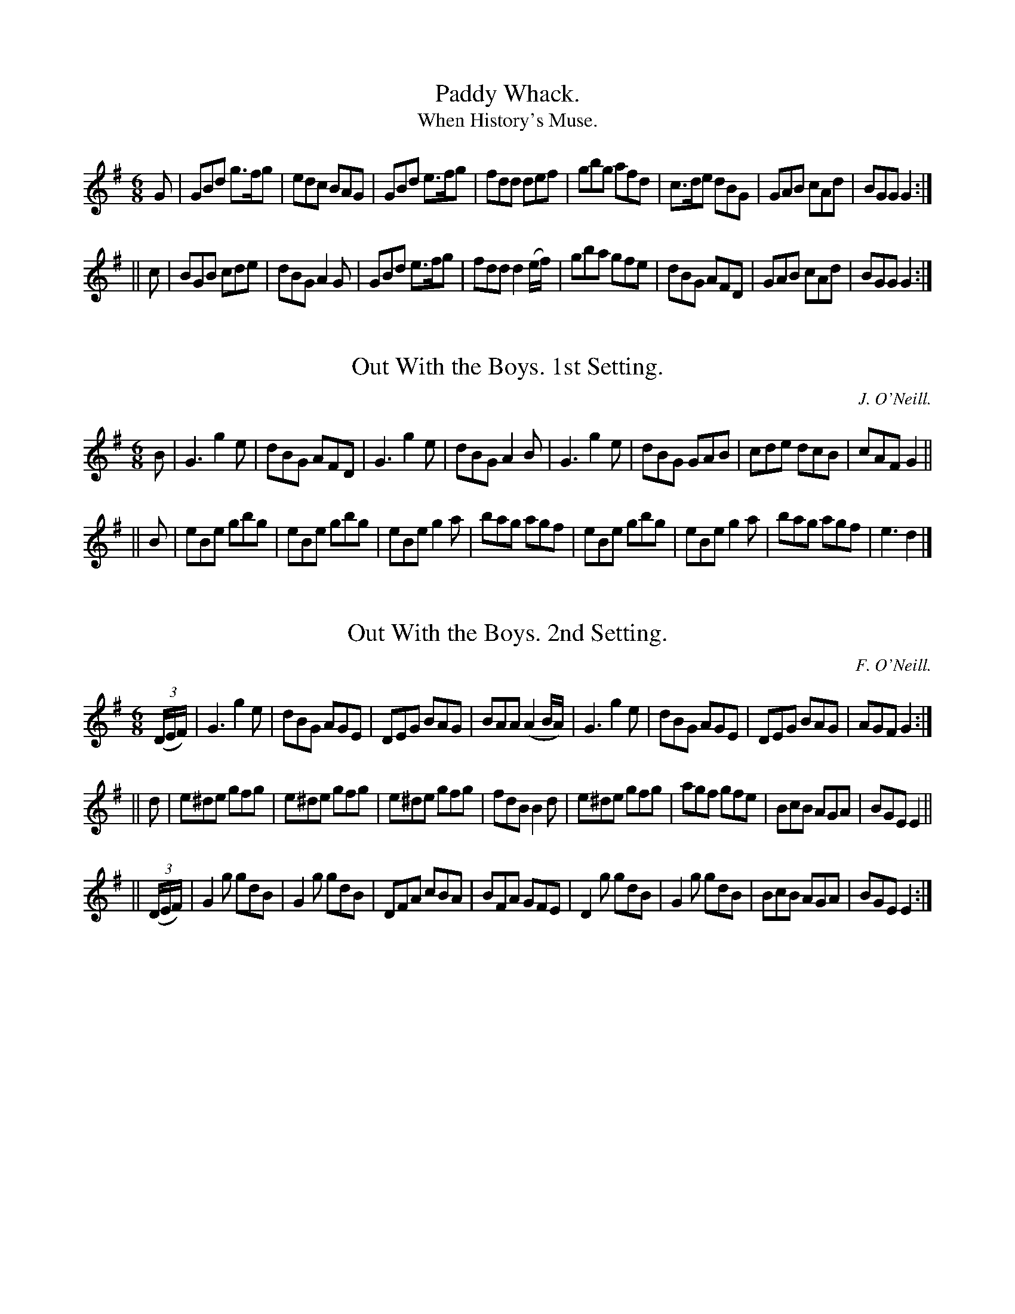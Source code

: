 
X: 759
T: Paddy Whack.
T: When History's Muse.
B:O'Neill's Music of Ireland
N:O'Neill's - 759
Z:Transcribed by Stephen Foy (shf@access.digex.net)
Z:abc 1.6
M:6/8
R:Jig
K:G
G|GBd g>fg|edc BAG|GBd e>fg|fdd def|\
gbg afd|c>de dBG|GAB cAd|BGG G2:|
||c|BGB cde|dBG A2 G|GBd e>fg|fdd d2 (e/f/)|\
gba gfe|dBG AFD|GAB cAd|BGG G2:|


X: 760
T: Out With the Boys. 1st Setting.
C:J. O'Neill.
B:O'Neill's Music of Ireland
N:O'Neill's - 760
Z:Transcribed by Stephen Foy (shf@access.digex.net)
Z:abc 1.6
Z:Fermata above first double bar-line.
Z:D.C. under last bar-line.
M:6/8
R:Jig
K:G
B|G3 g2 e|dBG AFD|G3 g2 e|dBG A2 B|\
G3 g2 e|dBG GAB|cde dcB|cAF G2||
||B|eBe gbg|eBe gbg|eBe g2 a|bag agf|\
eBe gbg|eBe g2 a|bag agf|e3 d2|]


X: 761
T: Out With the Boys. 2nd Setting.
C:F. O'Neill.
B:O'Neill's Music of Ireland
N:O'Neill's - 761
Z:Transcribed by Stephen Foy (shf@access.digex.net)
Z:abc 1.6
M:6/8
R:Jig
K:G
((3D/E/F/)|G3 g2 e|dBG AGE|DEG BAG|BAA (A2 B/A/)|\
G3 g2 e|dBG AGE|DEG BAG|AGF G2:|
||d|e^de gfg|e^de gfg|e^de gfg|fdB B2 d|\
e^de gfg|agf gfe|BcB AGA|BGE E2||
||((3D/E/F/)|G2 g gdB|G2 g gdB|DFA cBA|BFA GFE|\
D2 g gdB|G2 g gdB|BcB AGA|BGE E2:|


X: 762
T: Katie's Fancy.
C:F. O'Neill.
B:O'Neill's Music of Ireland
N:O'Neill's - 762
Z:Transcribed by Stephen Foy (shf@access.digex.net)
Z:abc 1.6
M:6/8
R:Jig
K:G
G/E/|DEF G2 A|Bgf efg|dBG FGA|BGB AFD|\
DEF G2 A|Bgf dfg|dBG FGA|BGG G2:|
||d|gfe agf|gfe dBG|gfe dcB|AGA BGE|\
DEF G2 A|Bgf efg|dBG FGA|BGG G2:|
||d|dgf gab|eag fed|bag fag|fge d2 d|\
ece gfe|dBG DGB|cAF DFA|BGG G2:|


X: 763
T: Nell Flaherty's Drake.
T: The Widow's Curse.
C:F. O'Neill.
B:O'Neill's Music of Ireland
N:O'Neill's - 763
Z:Transcribed by Stephen Foy (shf@access.digex.net)
Z:abc 1.6
M:6/8
R:Jig
K:G
(D|G)AB AGE|DEG GBd|efg dBG|{c}BAA A2 (D|\
G)AB AGE|DEG GBd|efg dBA|BGG G2:|
||B|def {a}gfg|afd edB|gfg edB|{c}BAA A2 (D|\
G)AB AGE|DEG GBd|efg dBA|BGG G2:|


X: 764
T: Paddy From Portlaw.
B:O'Neill's Music of Ireland
N:O'Neill's - 764
Z:Transcribed by Stephen Foy (shf@access.digex.net)
Z:abc 1.6
M:6/8
R:Jig
K:D
d/B/|AFD DFD|AFD D2 d/B/|AFD DFD|GEE E2 d/B/|\
AFD DFD|AFA d2 e|fed BdB|AFD D2:|
||f/g/|afd dfd|afd d2 f/g/|afd dfd|gee e2 f/g/|\
agf bag|agf edc|fdB ABG|FDD D2:|


X: 765
T: The Miller of Glanmire.
C:G. West.
B:O'Neill's Music of Ireland
N:O'Neill's - 765
Z:Transcribed by Stephen Foy (shf@access.digex.net)
Z:abc 1.6
Z:Oranment (~) is a turn.
M:6/8
R:Jig
K:Am
EAA EAA|~B3 G2 A|Bee edB|de^f gag|\
eaa age|dBG G2 A|Bee dB^G|BAA A2:|
||eaa age|dBG G2 A|Bee edB|de^f gag|\
eaa age|dBG G2 A|Bee dB^G|BAA A2:|


X: 766
T: The Hare in the Corn. No. 1.
B:O'Neill's Music of Ireland
N:O'Neill's - 766
Z:Transcribed by Stephen Foy (shf@access.digex.net)
Z:abc 1.6
M:6/8
R:Jig
K:G
((3A/B/c/)|d2 G d2 =f|edc B2 G|c2 e dcB|cAA A2 (B/c/)|\
d2 G d2 =f|edc BAG|Aag {g}fef|gGG G2:|
||((3A/B/c/)|.d(B/c/d/B/) GBc|.d(B/c/d/B/) GBd|\
.e(c/d/e/c/) Ace|.e(c/d/e/c/) ABc|dBd ece|fdf {a}gfe|\
dcB Agf|gGG G2:|


X: 767
T: The Hare in the Corn. No. 2.
B:O'Neill's Music of Ireland
N:O'Neill's - 767
Z:Transcribed by Stephen Foy (shf@access.digex.net)
Z:abc 1.6
M:6/8
R:Jig
K:Dmix
A|BAB c2 A|BAB c2 A|BdB AFD|EFE E2 c|\
BAB c2 A|BAB c2 A|BdB AFA|DED D2:|
||G|F2 A AFA|BGB AFA|BdB AFD|EFE E2 G|\
F2 A AFA|BGB AFA|BdB AFA|DED D2:|
||g|fdd edd|fdd d2 A|BeB AFD|EFE E2 g|\
fdd edd|fdB AFA|DFA deg|fdd d2:|


X: 768
T: Pretty Jane.
B:O'Neill's Music of Ireland
N:O'Neill's - 768
Z:Transcribed by Stephen Foy (shf@access.digex.net)
Z:abc 1.6
M:6/8
R:Jig
K:A
c/B/|ABA cBA|cde a2 f|ecA BAF|BcB B2 c|\
ABA cBA|cde a2 f|ecA BAF|ABA A2:|
||(f/g/)|aba afe|fef agf|ecA BAF|BcB Bfg|\
aba age|fdf a2 f|ecA BAF|ABA A2:|


X: 769
T: Daniel O'Rourke.
C:J. O'Neill.
B:O'Neill's Music of Ireland
N:O'Neill's - 769
Z:Transcribed by Stephen Foy (shf@access.digex.net)
Z:abc 1.6
M:6/8
R:Jig
K:Dmix
b/a/|gdB BdB|gdB gba|gdB BdB|ecA A2 f|\
gdB BdB|gdB gab|afd ge^c|ded d2:|
||z|d2 b afd|afd fga|d2 b afd|ecA cde|d2 b afd|afd fga|\
[1 bge afd ecA cde:|[2 Bge cAc|ded d2||
||(B/c/)|d2 d' d'ag|fdd def|gag bge|cAA A2 (B/c/)|\
d2 d' d'ag|fdd d2 d/c/|Bge cAc|ded d2:|


X: 770
T: Get Up Early
C:F. O'Neill.
B:O'Neill's Music of Ireland
N:O'Neill's - 770
Z:Transcribed by Stephen Foy (shf@access.digex.net)
Z:abc 1.6
M:6/8
R:Jig
K:Gm
D|D2 G {A}G^FG|A2 d d2 =e|f2 d cBA|{A}B2 G AFD|D2 G {A}G^FG|\
A2 d d2 =e|
|f2 d {d}cA^F|G3 G2:|g|g2 d g2 d|g2 b a2 g|f2 d f2 d|f2 d {d}cAF|
|[1 g2 d g2 d|g2 b a2 g|{e}f2 d cA^F|G3 G2:|[2 g2 d g2 a|\
b2 g a2 g|f2 d {d}cA^F|G3 G2|]


X: 771
T: The Old Woman Tossed Up in a Blanket.
T: Sweeping the Cobwebs Out of the Sky.
C:F. O'Neill.
B:O'Neill's Music of Ireland
N:O'Neill's - 771
Z:Transcribed by Stephen Foy (shf@access.digex.net)
Z:abc 1.6
Z:Ornamenet (~) is a mordant
M:6/8
R:Jig
K:A
E|AcB Bce|fec {c}B2 A|AcB c2 B|cAF ~F2 E|\
AcB Bce|fec {c}B2 A|AcB c2 B|cAA A2:|
||e|{g}fea {g}fea|{g}fea fec|ecf ecf|ecA B2 e|\
(af).f (ge).e|(fe).c B2 A|AcB c2 B|cAA A2:|


X: 772
T: The Penniless Traveller.
B:O'Neill's Music of Ireland
N:O'Neill's - 772
Z:Transcribed by Stephen Foy (shf@access.digex.net)
Z:abc 1.6
M:6/8
R:Jig
K:C
G|Gcc cBA|G>AG GEF|Gcc c2 d|ecA A2 G|\
Gcc cA|G>AG GEF|Gcc Bdf|ecc c2:|
||(e/f/)|gec cBc|AFF F2 (f/g/)|afd dec|BGG G2 G|\
Gcc cBA|G>AG GEF|Gcc Bdf|ecc c2:|


X: 773
T: The White Petticoat.
B:O'Neill's Music of Ireland
N:O'Neill's - 773
Z:Transcribed by Stephen Foy (shf@access.digex.net)
Z:abc 1.6
M:6/8
R:Jig
K:Em
B|Bed cBA|GFE B,EG|FBB {d}cBB|eBB {d}cBA|\
Bed {d}cBA|GFE B,EG|FBB {d}cBA|GEE E2:|
||g|{a}gec Gce|gaf {a}gec|{d}cBA EAc|Be^d eBG|\
FBB GBB|FBA GFE|B,EG cBA|GEE E2:|


X: 774
T: Red Stockings.
B:O'Neill's Music of Ireland
N:O'Neill's - 774
Z:Transcribed by Stephen Foy (shf@access.digex.net)
Z:abc 1.6
Z:All ornaments (~) are mordents.
M:6/8
R:Jig
K:G
D|G(~BA) G2 B|def gdB|G(~BA) G2 B|AFD AFD|\
G(~BA) G2 B|def gdB|ecA dBG|cAF G2:|
||A|(B/c/de) dcB|def gdB|ded dBG|ABG AFD|\
ded dcB|def gdB|ecA dBG|cAF G2:|


X: 775
T: Tobin's Favorite.
C:Tobin.
B:O'Neill's Music of Ireland
N:O'Neill's - 775
Z:Transcribed by Stephen Foy (shf@access.digex.net)
Z:abc 1.6
M:6/8
R:Jig
K:D
A/F/|DFA dcd|ecA cde|fdf {a}gfg|ecA GFE|\
DFA dcd|ecA efg|(f/g/a)f gec|edc d2:|
||d|dfa agf|(e/f/g)e efg|fdf {a}gfg|ecA GFE|\
DFA dcd|ecA efg|(f/g/a)f gec|edc d2:|


X: 776
T: Banish Misfortune.
C:Cronin.
B:O'Neill's Music of Ireland
N:O'Neill's - 776
Z:Transcribed by Stephen Foy (shf@access.digex.net)
Z:abc 1.6
M:6/8
R:Jig
K:D
A/G/|F2 D DED|DEF GFG|A3 cAG|ABc (d/c/A)G|F2 D DED|DEF GFG|
|AdB cde|d3 d2::d/e/|f2 d/d/ dcd|dfa agf|e2 c/c/ cBc|\
(e/d/)ef gfe|
|[1 f2 d/d/ dcd|dfa agf|(g/f/e)d cde|d3 d2:|[2 fga gab|\
afd ecA|fed cde|d3 d2||
||d/e/|(f/e/d).f (e/d/c).e|(d/c/A).B cAG|F2 D DED|\
DEF GFG|(A/G/A).B cAG|AdB cde|fed cde|d3 d2:|


X: 777
T: The Wheels of the World.
C:McNamara.
B:O'Neill's Music of Ireland
N:O'Neill's - 777
Z:Transcribed by Stephen Foy (shf@access.digex.net)
Z:abc 1.6
Z:All ornaments (~) are turns.
M:6/8
R:Jig
K:G
G|FDD ADD|BGB cBA|Bcd ecA|ABG FED|~G3 A2 A|BGB cBA|
|Bcd ecA|AGG G2::B|def gdB|dBG c2 A|Bcd ecA|ABG FED|
|[1 def gdB|dBG c2 A|Bcd ecA|AGG G2:|[2 ~G3 A2 A|BGB cBA|\
Bcd ecA|AGG G2|]


X: 778
T: Kitty Come Over
C:McNamara.
B:O'Neill's Music of Ireland
N:O'Neill's - 778
Z:Transcribed by Stephen Foy (shf@access.digex.net)
Z:abc 1.6
M:6/8
R:Jig
K:G
c|BcA BGE|GAG GBd|efg ded|BAA A2 c|\
BcA BGE|GAG GBd|efg dec|BGG G2:|
||f|gfg efg|fag fed|gfg efd|eAA A2 c|\
BcA BGE|GAG GBd|efg dec|BGG G2:|


X: 779
T: The Humors of Cappa.
C:McNamara.
B:O'Neill's Music of Ireland
N:O'Neill's - 779
Z:Transcribed by Stephen Foy (shf@access.digex.net)
Z:abc 1.6
M:6/8
R:Jig
K:D
A|dFF AFA|dFF AFA|BEE BEE|BdB AFA|\
dFF AFA|dFF AFA|ABd efg|fdd d2:|
||A|dfd cec|BdB AFA|BEE BEE|BdB AFA|\
dfd cec|BdB AFA|ABd efg|fdd d2:|


X: 780
T: The Blazing Turf Fire.
C:Cronin.
B:O'Neill's Music of Ireland
N:O'Neill's - 780
Z:Transcribed by Stephen Foy (shf@access.digex.net)
Z:abc 1.6
M:6/8
R:Jig
K:D
A|ded d(f/e/d)|cAB {d}cBc|ded afd|ecA ABc|ded d(f/e/d)|\
cAB cde|{g}fde dcA|GED D2:|
||G|E(DE/F/) GAG|EDE G2 A|E(DE/F/) GAc|BAG A2 G|\
E(DE/F/) GAG|E2 E Geg|{g}fde dcA|GED D2:|


X: 781
T: The Priest's Leap.
B:O'Neill's Music of Ireland
N:O'Neill's - 781
Z:Transcribed by Stephen Foy (shf@access.digex.net)
Z:abc 1.6
M:6/8
R:Jig
K:G
D|GBA G2 B|def gdB|GBA G2 B|AFD AFD|\
GBA G2 B|def gfg|ecA dBG|FEF G2:|
||B|ded dcB|def gdB|ded dcB|AFD AFD|\
ded dcB|def gfg|ecA dBG|FEF G2:|


X: 782
T: All Covered With Moss.
C:Cronin.
B:O'Neill's Music of Ireland
N:O'Neill's - 782
Z:Transcribed by Stephen Foy (shf@access.digex.net)
Z:abc 1.6
M:6/8
R:Jig
K:G
c2 (E E)DE|GED DED|c2 (E E)DE|cBc dcA|GED DED|DED DEF|
|EDE GAB|[1 c3 BAG:|[2 c3 BAB||G2 A BGB|AGA BGE|G2 A BGB|c3 BAB|
[1 G2 A BGB|AGA BAB|ded dcB|c3 B2 A:|[2 GBd geB|ded dBA|GED GAB|\
cdc BAG|]


X: 783
T: The Book of Rights.
C:Cronin.
B:O'Neill's Music of Ireland
N:O'Neill's - 783
Z:Transcribed by Stephen Foy (shf@access.digex.net)
Z:abc 1.6
M:6/8
R:Jig
K:D
A,|DED D2 F|Add AFA|Bcd AGF|EDE FDB,|\
DED D2 F|Add AFA|Bcd AGF|EDD D2:|
||A|dfa a2 a|aba afd|gbg faf|ede fdB|\
dfa agf|ede fdA|Bcd AGF|EDD D2:|


X: 784
T: The Humors of Whiskey.
C:Tobin.
B:O'Neill's Music of Ireland
N:O'Neill's - 784
Z:Transcribed by Stephen Foy (shf@access.digex.net)
Z:abc 1.6
M:6/8
R:Jig
K:D
A|dfd ecA|dcB AGF|GBB FAA|GFG E2 A|\
dcd ecA|dcB AFA|Bcd efg|fdd d2:|
||B|AFA dcd|BGB ede|AFA dAF|GFG EFG|\
AFA dcd|BGB ede|faf ede|fdd d2:|


X: 785
T: Fiddlers' Heaven.
C:Delaney.
B:O'Neill's Music of Ireland
N:O'Neill's - 785
Z:Transcribed by Stephen Foy (shf@access.digex.net)
Z:abc 1.6
M:6/8
R:Jig
K:Amix
B/c/|dAF FEF|ded dfe|dAF FEF|AFE EFA|\
dAF FEF|ded def|ecA BAF|EAA A2:|
||c/d/|ecA AcA|ecA A2 c/d/|ecA BAG|AFE E2 c/d/|\
ecA AcA|ecA d2 B|cAF EFA|BAA A2:|


X: 786
T: The Humors of Bandon.
C:J. O'Neill.
B:O'Neill's Music of Ireland
N:O'Neill's - 786
Z:Transcribed by Stephen Foy (shf@access.digex.net)
Z:abc 1.6
Z:1/4 note ornaments (~) are trills.
Z:1/8 note ornaments (~) are mordents.
Z:Dal Segno above first and last bar-lines, fermata above repeat sign.
M:6/8
R:Jig
K:Em
D|D>GG {A}GFG|~BAG FGA|{A}d G {A}GFG|Bcd =fef|\
~d2 e c2 d|{d}cAG FGA|{c}BAG (A<D)F|G3 G2:|
||B|d<gg ~gfg|(f<a)g f2 a|~g2 f d2 e|~=f2 d c2 e|\
~d2 c A2 B|~c2 A G2 B|~A2 G F2 A|{A}GFE F2 E|]


X: 787
T: Dan Rogers' Jig.
C:F. O'Neill.
B:O'Neill's Music of Ireland
N:O'Neill's - 787
Z:Transcribed by Stephen Foy (shf@access.digex.net)
Z:abc 1.6
Z:All ornaments (~) are trills.
R:Slide
M:12/8
K:Em
def|gdB ~B2 A ~B2 A Bcd|efe edB dBA ABd|\
gdB ~B2 A ~B2 A Bc^d|efg fe^d e3:|
||e2 f|gbg faf gfg edB|edB Bed BAA A2 e/f/|
gbg faf gfg efg|aga Bc^d e3:|


X: 788
T: A Night at the Fair.
C:F. O'Neill.
B:O'Neill's Music of Ireland
N:O'Neill's - 788
Z:Transcribed by Stephen Foy (shf@access.digex.net)
Z:abc 1.6
R:Jig
M:6/8
K:G
A|B2 A GED|EGG G2 A|BGG dGG|BAA ABc|\
B2 A GED|EGG G2 A|BGB Adc|BGG G2:|
||d|egg eaa|egg ged|edB AGA|BAA A2 d|\
egg eaa|egg ged|ced cBA|BGG G2:|


X: 789
T: Darby the Driver.
B:O'Neill's Music of Ireland
N:O'Neill's - 789
Z:Transcribed by Stephen Foy (shf@access.digex.net)
Z:abc 1.6
R:Jig
M:6/8
K:Am
A/G/|EAA ABc|BAA A2 (B/c/)|d2 e dBg|\
BGG G2 (A/G/)|EAA A2 A|BAA A2 (B/c/)|d2 e dBg|BAA A2:|
||e|a^ga a2 e|a^ga a2 e|=g>ag e>ge|dBG G2 e|\
a^ga a2 e|def g2 g|ege dBg|BAA A:|


X: 790
T: Ballahaboy Fair.
B:O'Neill's Music of Ireland
N:O'Neill's - 790
Z:Transcribed by Stephen Foy (shf@access.digex.net)
Z:abc 1.6
R:Jig
M:6/8
K:D
f/e/|d2 A AFA|BGB A2 f/e/|d2 A AFA|~g3 f2 d|\
d2 A AFA|Bdg b2 b/b/|aba agf|e3 d2:|
||a|fga bag|fga bag|fga fga|efg gfe|\
fga bag|fga baa|aba agf|e3 d2:|


X: 791
T: John White's Mother.
B:O'Neill's Music of Ireland
N:O'Neill's - 791
Z:Transcribed by Stephen Foy (shf@access.digex.net)
Z:abc 1.6
R:Jig
M:6/8
K:D
d|DED AFA|dcB AFD|B>EE EFA|B>EE E2 F|\
DED FDF|ABc dAF|A>DD DED|A>FD D2||
||A|def edB|AFA d2 c|Bee (g/f/e)d|Bee e2 A|\
def edB|dAG FGE|DFA deg|f>dd d2|]


X: 792
T: Tie the Petticoat Tighter.
T: The Bonnie Highlander.
C:F. O'Neill.
B:O'Neill's Music of Ireland
N:O'Neill's - 792
Z:Transcribed by Stephen Foy (shf@access.digex.net)
Z:abc 1.6
R:Jig
M:6/8
K:Am
B2|c2 A BGE|c2 A BGE|G2 G G2 d|G2 G G2 B|c2 A BGE|c2 A BGE|
|A2 A A2 e|A2 A A2:|B|cde dcB|cBA BGE|g>ag gdB|g>ag gdB|
[1 cde dcB|cBA BGE|aba aec|aba aec:|[2 cde def|edc BA^G|\
A2 A A2 e|A2 A A2|]


X: 793
T: The Humors of Tralibane.
C:F. O'Neill.
B:O'Neill's Music of Ireland
N:O'Neill's - 793
Z:Transcribed by Stephen Foy (shf@access.digex.net)
Z:abc 1.6
R:Jig
M:6/8
K:A
g/f/|ecA Ace|dBG GBd|cBA ecA|def {a}gfg|\
ecA Ace|dBG GBd|cBA edB|{c}BAA A2:|
||d|efg efg|(f<a)f ged|efg efg|(b<a)a a2 d|\
efg efg|{g}f>ed Bcd|gfe edB|{c}BAA A2:|


X: 794
T: Connie the Soldier.
T: Humors of Abbeyfeale.
C:F. O'Neill.
B:O'Neill's Music of Ireland
N:O'Neill's - 794
Z:Transcribed by Stephen Foy (shf@access.digex.net)
Z:abc 1.6
R:Jig
M:6/8
K:D
EAA A2 d|cAG EFD|DGG DEE|DGG GED|\
EAA A2 d|cAG EFD|EFG AGE|EDD D2:|
||(d/e/)|fdd ede|fdd d2 e|fed ded|\
cAA A2 (d/e/)|fdd ede|fed A2 G|DFG AGE|EDD D2:|


X: 795
T: Out on the Ocean.
C:F. O'Neill.
B:O'Neill's Music of Ireland
N:O'Neill's - 795
Z:Transcribed by Stephen Foy (shf@access.digex.net)
Z:abc 1.6
R:Jig
M:6/8
K:G
e|dcB {c}BAG|BdB A2 B|GED G2 A|{c}BAB GED|\
dcB {c}BAG|BdB A2 B|GED G2 A|{c}BGG G2:|
||d|efd {f}edB|efe fdB|ded dBd|gfe dBA|\
{A}GFG {B}AGA|BcB B2 A|GED G2 A|{c}BGG G2:|


X: 796
T: Philip O'Neill.
C:F. O'Neill.
B:O'Neill's Music of Ireland
N:O'Neill's - 796
Z:Transcribed by Stephen Foy (shf@access.digex.net)
Z:abc 1.6
R:Jig
M:6/8
K:G
DBB B2 d|cAA A2 c|BGG GFG|ABG FED|\
DBB Bcd|cAA ABc|dGG DGG|BGG G2:|
||Bcd def|gfe fdB|ded dBG|GAG FED|\
Bcd def|gfe gdB|dGG DGG|BGG G2:|


X: 797
T: The Besom in Bloom.
C:F. O'Neill.
B:O'Neill's Music of Ireland
N:O'Neill's - 797
Z:Transcribed by Stephen Foy (shf@access.digex.net)
Z:abc 1.6
R:Jig
M:6/8
K:Dmix
e/d/|cBA c2 A|dBA A2 d|cBA c2 d|edc ded|\
cBA c2 d|ede c'2 b|aba gec|edc d2||
||e|fgf fed|efe e2 d|cBA c2 A|dBA A2 e|\
fgf fed|efe efg|aba gec|edc d2|]


X: 798
T: Courtney's Favorite.
C:Carberry.
B:O'Neill's Music of Ireland
N:O'Neill's - 798
Z:Transcribed by Stephen Foy (shf@access.digex.net)
Z:abc 1.6
Z:Ornamets 1, 2, & 6 are trills, 3 is a turn, 4 & 5 are mordents.
R:Jig
M:6/8
K:Em
BEE BEE|BAB/c/ dAF|BEE BEE|~A2 G FED|BEE cEE|dEE cEE|
[1 BAB/c/ dcB|ABG FED:|[2 Bec dcB|~A2 G FGE||DFA ~d2 d|\
BAB/^c/ dAF|
|DFA ~d^cd|~BAG FED|DFA ABd|Bee efg|{g}fed ~e2 d|BAG FED:|


X: 799
T: The Merry Old Woman. 1st Setting.
C:J. O'Neill
B:O'Neill's Music of Ireland
N:O'Neill's - 799
Z:Transcribed by Stephen Foy (shf@access.digex.net)
Z:abc 1.6
Z:All ornaments are turns.
R:Jig
M:6/8
K:G
G/A/|BcB ABA|GAG GFG|~B3 c2 c|def gdc|\
BcB ABA|GAG GFG|BdB cAF|AGG G2:|
||G/A/|~B3 ~c3|def gde|~f3 ~g3|def gfg|\
bbg aaf|def gdB|BdB cAF|AGG G2:|


X: 800
T: The Merry Old Woman. 2nd Setting.
C:F. O'Neill
B:O'Neill's Music of Ireland
N:O'Neill's - 800
Z:Transcribed by Stephen Foy (shf@access.digex.net)
Z:abc 1.6
R:Jig
M:6/8
K:G
G/A/|B3 AGF|DGG G2 A|BAB cBc|dgg fdc|BGB AFA|DGG FGA|
BdB cAF|AGG G2:|A|BAB cBc|dgg fdc|dgg gfg|agf g2 [aA]|
[1 BAB cBc|dgg fdc|B2 d cAF|AGG G2:|[2 bgb afa|gfd cAF|Bcd cAF|\
AGG G2|]


X: 801
T: Con Casey's Jig.
B:O'Neill's Music of Ireland
N:O'Neill's - 801
Z:Transcribed by Stephen Foy (shf@access.digex.net)
Z:abc 1.6
Z:All ornaments (~) are trills.
R:Jig
M:6/8
K:Ddor
(A/G/)|EAE AEA|~G3 GEG|EAE AEd|AGE EDC|\
EAE AEA|~G3 GAB|cBA BGE|EDD D2:|
||e|fed ecA|GEE Gce|fed ecA|GEG A2 e|\
fed ecA|~G2 E GAB|cBA BGE|EDD D2:|


X: 802
T: A Trip to the Cottage.
C:J. O'Neill.
B:O'Neill's Music of Ireland
N:O'Neill's - 802
Z:Transcribed by Stephen Foy (shf@access.digex.net)
Z:abc 1.6
Z:Fermata above first repeat sign.
R:Jig
M:6/8
K:G
B/c/|dcd BGB|cBc AFA|DGG FAA|GBB ABc|\
dcd BGB|cBc AFA|EGG FGA|BGG G2:|
||d|gfe d2 d|edc Bcd|ecA dBG|FAG FED|\
gfe d2 d|edc Bcd|efg eag|fdd d2:|


X: 803
T: Slattery's Fancy.
C:M. Casey.
B:O'Neill's Music of Ireland
N:O'Neill's - 803
Z:Transcribed by Stephen Foy (shf@access.digex.net)
Z:abc 1.6
Z:Ornament (~) is a turn.
R:Jig
M:6/8
K:A
(A/B/)|~c3 c2 B|cec dBA|GAB BcB|Bec dBA|\
cdc c2 B|cec dBA|GAB Bec|dBG A2:|
||z|a3 gfe|dBA GAB|{d}cBc dcd|efg a2 z|\
a2 a gfe|dBA GAB|{d}cBc cde|dBG A2:|


X: 804
T: Old Man Dillon.
C:F. O'Neill.
B:O'Neill's Music of Ireland
N:O'Neill's - 804
Z:Transcribed by Stephen Foy (shf@access.digex.net)
Z:abc 1.6
Z:Fermata above first repeat sign.
R:Jig
M:6/8
K:A
(A/G/)|E>AA ABd|edB {d}c2 A|BGG DGG|Bdc BAG|E>AA ABd|e^de a2 e|
|edc Bcd|ecA A2:|g|=gef g2 a|=gef g2 d|B>GG D>GG|Bdc BAG|
|[1 =gef g2 a|=gef g2 d|e>dc Bcd|e>cA A2:|[2 E>AA ABd|e^de a2 e|\
edc Bcd|ecA A2|]


X: 805
T: Julia McMahon.
C:F. O'Neill.
B:O'Neill's Music of Ireland
N:O'Neill's - 805
Z:Transcribed by Stephen Foy (shf@access.digex.net)
Z:abc 1.6
R:Jig
M:6/8
K:G
D|G>AG GAB|dBd g2 d|B>AG GAB|dBG FGA|G>AG GAB|dBd g2 d|
|B>cd ecA|G>AG G2:|d|g>ag fed|efe d2 d|g>dB GAB|dBG FGA|
|[1 g>ag fed|def g2 d|Bcd ecA|G>AG G2:|[2 B>AB c>Bc|d>cd g2 d|\
B>cd ecA|G>AG G2|]


X: 806
T: Drive the Cows Home.
C:F. O'Neill.
B:O'Neill's Music of Ireland
N:O'Neill's - 806
Z:Transcribed by Stephen Foy (shf@access.digex.net)
Z:abc 1.6
R:Jig
M:6/8
K:A
d|efe edB|dBA A2 B|GAG GBd|BAG G2 g|fed efg|aga e2 f|
|=gfg dBd|ecA A2:|e|aga efg|aga e2 f|gfg def|gfg d2 e|
[1 aga efg|aga e2 f|=gfg dBd|ecA A2:|[2 agf gfe|fed edB|\
=gfg dBd|ecA A2|]


X: 807
T: Happy to Meet and Sorry to Part.
C:F. O'Neill.
B:O'Neill's Music of Ireland
N:O'Neill's - 807
Z:Transcribed by Stephen Foy (shf@access.digex.net)
Z:abc 1.6
Z:Dal Segno above first and last bar-lines.
Z:The 2nd bar of the 3rd line has an extra 1/8 note. In that bar
Z:the note "e" is marked "1st" below the staff, and the note "f"
Z:is marked "2d" above the staff.
R:Jig
M:6/8
K:G
g/f/|edc BAB|GEF G2 A|Bdd Bee|Bdd dge|dBG AGE|DEG G2 A|
Bed B2 A|BGG G2:|e/f/|gag fed|Bdd def|gag fed|Bee e2 f|
|gag gfe|dBd g2 e f|[1 dBG AGE|DEG G2:|[2 gfg eag|fef gfe|]


X: 808
T: The Joy of My Life.
C:F. O'Neill.
B:O'Neill's Music of Ireland
N:O'Neill's - 808
Z:Transcribed by Stephen Foy (shf@access.digex.net)
Z:abc 1.6
Z:Ornament (~) is a trill.
R:Jig
M:6/8
K:G
D|GFG AGA|Bge dBA|BAB GAB|AGE ~E2 D|GFG AGA|Gge dBA|
BAB GAB|AGF G2:|f|gfe gfe|efg dBA|Bee dBA|Bee e2 f|
[1 gfe fed|efg dBA|BAB GAB|AGF F2:|[2 gbg faf|ege dBA|\
BAB GAB|AGF G2|]


X: 809
T: The Grumbling Rustic.
C:F. O'Neill.
B:O'Neill's Music of Ireland
N:O'Neill's - 809
Z:Transcribed by Stephen Foy (shf@access.digex.net)
Z:abc 1.6
Z:All ornaments (~) are trills.
R:Jig
M:6/8
K:D
A|DED AFA|dcd AFD|AGF ~F2 E|AGF F2 E|DED AFA|dcd AFD|
AFE E2 B|AFE E2:|A|DED d2 d|edc d2 B|AGF ~F2E|AGF F2 E|
[1 DED d2 d|edc d2 B|AFE E2B|AFE E2:|[2 edc dcB|cBA Bcd|\
AFE E2 B|AFE E2|]


X: 810
T: The Humors of Bally Castle.
C:J. O'Neill.
B:O'Neill's Music of Ireland
N:O'Neill's - 810
Z:Transcribed by Stephen Foy (shf@access.digex.net)
Z:abc 1.6
R:Jig
M:6/8
K:A
E|{B}AGA cBA|faf ecA|{B}AGA cBc|FGA BGE|\
{B}AGA cBA|faf ecA|BdB cec|ABA A2:|
||g|agf efg|aba afe|(c/f/) z f (f2 e)|(c/f/) z f (f2 g)|\
agf edc|faf ecA|BdB cec|ABA A2:|
